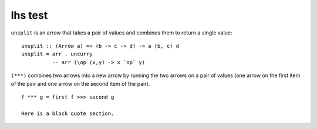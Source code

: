 lhs test
========

``unsplit`` is an arrow that takes a pair of values and combines
them to return a single value:

::

    unsplit :: (Arrow a) => (b -> c -> d) -> a (b, c) d
    unsplit = arr . uncurry       
              -- arr (\op (x,y) -> x `op` y) 

``(***)`` combines two arrows into a new arrow by running the two
arrows on a pair of values (one arrow on the first item of the pair
and one arrow on the second item of the pair).

::

    f *** g = first f >>> second g

    Here is a block quote section.



